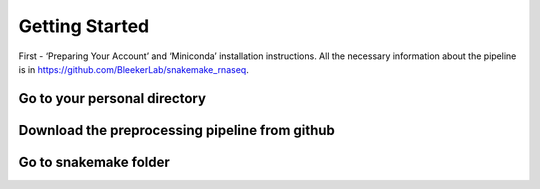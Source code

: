 Getting Started
###############

First - ‘Preparing Your Account’ and ‘Miniconda’ installation instructions. All the necessary information about the pipeline is in https://github.com/BleekerLab/snakemake_rnaseq. 


Go to your personal directory
+++++++++++++++++++++++++++++
.. code-block::	shell
    cd ~/personal

Download the preprocessing pipeline from github
+++++++++++++++++++++++++++++++++++++++++++++++
.. code-block::	shell
    git clone https://github.com/BleekerLab/snakemake_rnaseq

Go to snakemake folder
++++++++++++++++++++++
.. code-block::	shell
    cd snakemake_rnaseq/

